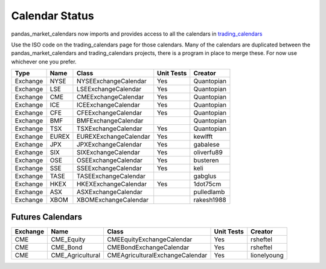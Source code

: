 Calendar Status
===============

pandas_market_calendars now imports and provides access to all the calendars in `trading_calendars <https://github.com/quantopian/trading_calendars>`_

Use the ISO code on the trading_calendars page for those calendars. Many of the calendars are duplicated between
the pandas_market_calendars and trading_calendars projects, there is a program in place to merge these. For now use
whichever one you prefer.

========= ====== ===================== ============ ==========
 Type      Name         Class           Unit Tests   Creator
========= ====== ===================== ============ ==========
Exchange  NYSE   NYSEExchangeCalendar    Yes        Quantopian
Exchange  LSE    LSEExchangeCalendar     Yes        Quantopian
Exchange  CME    CMEExchangeCalendar     Yes        Quantopian
Exchange  ICE    ICEExchangeCalendar     Yes        Quantopian
Exchange  CFE    CFEExchangeCalendar     Yes        Quantopian
Exchange  BMF    BMFExchangeCalendar                Quantopian
Exchange  TSX    TSXExchangeCalendar     Yes        Quantopian
Exchange  EUREX  EUREXExchangeCalendar   Yes        kewlfft
Exchange  JPX    JPXExchangeCalendar     Yes        gabalese
Exchange  SIX    SIXExchangeCalendar     Yes        oliverfu89
Exchange  OSE    OSEExchangeCalendar     Yes        busteren
Exchange  SSE    SSEExchangeCalendar     Yes        keli
Exchange  TASE   TASEExchangeCalendar               gabglus
Exchange  HKEX   HKEXExchangeCalendar    Yes        1dot75cm
Exchange  ASX    ASXExchangeCalendar                pulledlamb
Exchange  XBOM   XBOMExchangeCalendar               rakesh1988
========= ====== ===================== ============ ==========

Futures Calendars
#################
========== ================ =================================== ============ ============
 Exchange        Name             Class                          Unit Tests    Creator
========== ================ =================================== ============ ============
CME        CME_Equity         CMEEquityExchangeCalendar           Yes         rsheftel
CME        CME_Bond           CMEBondExchangeCalendar             Yes         rsheftel
CME        CME_Agricultural   CMEAgriculturalExchangeCalendar     Yes        lionelyoung
========== ================ =================================== ============ ============
